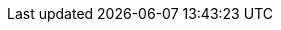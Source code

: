 // Version
:class-hash-cairo-version: https://crates.io/crates/cairo-lang-compiler/2.4.4[cairo 2.4.4]

// Class Hashes
:account-class-hash: 0x061dac032f228abef9c6626f995015233097ae253a7f72d68552db02f2971b8f
:erc20-class-hash: 0x046ded64ae2dead6448e247234bab192a9c483644395b66f2155f2614e5804b0
:erc721-class-hash: 0x05e5a302b02eca41819fe263420eb8dc96bfb9770a90f55847c4c1337b551635

// Presets page
:presets-page: xref:presets.adoc[Compiled class hash]
